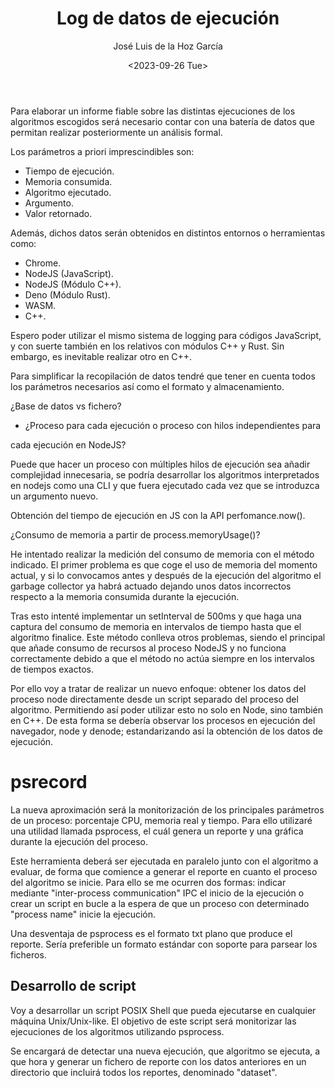 #+TITLE: Log de datos de ejecución
#+AUTHOR: José Luis de la Hoz García
#+DATE: <2023-09-26 Tue>

Para elaborar un informe fiable sobre las distintas ejecuciones de los
algoritmos escogidos será necesario contar con una batería de datos
que permitan realizar posteriormente un análisis formal.

Los parámetros a priori imprescindibles son:

- Tiempo de ejecución.
- Memoria consumida.
- Algoritmo ejecutado.
- Argumento.
- Valor retornado.

Además, dichos datos serán obtenidos en distintos entornos o
herramientas como:

- Chrome.
- NodeJS (JavaScript).
- NodeJS (Módulo C++).
- Deno (Módulo Rust).
- WASM.
- C++.
  
Espero poder utilizar el mismo sistema de logging para códigos
JavaScript, y con suerte también en los relativos con módulos C++ y
Rust. Sin embargo, es inevitable realizar otro en C++.

Para simplificar la recopilación de datos tendré que tener en cuenta
todos los parámetros necesarios así como el formato y almacenamiento.

¿Base de datos vs fichero?

- ¿Proceso para cada ejecución o proceso con hilos independientes para
cada ejecución en NodeJS?

Puede que hacer un proceso con múltiples hilos de ejecución sea añadir
complejidad innecesaria, se podría desarrollar los algoritmos
interpretados en nodejs como una CLI y que fuera ejecutado cada vez
que se introduzca un argumento nuevo.

Obtención del tiempo de ejecución en JS con la API perfomance.now().

¿Consumo de memoria a partir de process.memoryUsage()?

He intentado realizar la medición del consumo de memoria con el método
indicado. El primer problema es que coge el uso de memoria del momento
actual, y si lo convocamos antes y después de la ejecución del
algoritmo el garbage collector ya habrá actuado dejando unos datos
incorrectos respecto a la memoria consumida durante la ejecución.

Tras esto intenté implementar un setInterval de 500ms y que haga una
captura del consumo de memoria en intervalos de tiempo hasta que el
algoritmo finalice. Este método conlleva otros problemas, siendo el
principal que añade consumo de recursos al proceso NodeJS y no
funciona correctamente debido a que el método no actúa siempre en los
intervalos de tiempos exactos.

Por ello voy a tratar de realizar un nuevo enfoque: obtener los datos
del proceso node directamente desde un script separado del proceso del
algoritmo. Permitiendo así poder utilizar esto no solo en Node, sino
también en C++. De esta forma se debería observar los procesos en
ejecución del navegador, node y denode; estandarizando así la
obtención de los datos de ejecución.

* psrecord
La nueva aproximación será la monitorización de los principales
parámetros de un proceso: porcentaje CPU, memoria real y tiempo. Para
ello utilizaré una utilidad llamada psprocess, el cuál genera un
reporte y una gráfica durante la ejecución del proceso.

Este herramienta deberá ser ejecutada en paralelo junto con el
algoritmo a evaluar, de forma que comience a generar el reporte en
cuanto el proceso del algoritmo se inicie. Para ello se me ocurren dos
formas: indicar mediante "inter-process communication" IPC el inicio
de la ejecución o crear un script en bucle a la espera de que un
proceso con determinado "process name" inicie la ejecución.

Una desventaja de psprocess es el formato txt plano que produce el
reporte. Sería preferible un formato estándar con soporte para parsear
los ficheros.

** Desarrollo de script

Voy a desarrollar un script POSIX Shell que pueda ejecutarse en
cualquier máquina Unix/Unix-like. El objetivo de este script será
monitorizar las ejecuciones de los algoritmos utilizando psprocess.

Se encargará de detectar una nueva ejecución, que algoritmo se
ejecuta, a que hora y generar un fichero de reporte con los datos
anteriores en un directorio que incluirá todos los reportes,
denominado "dataset".
